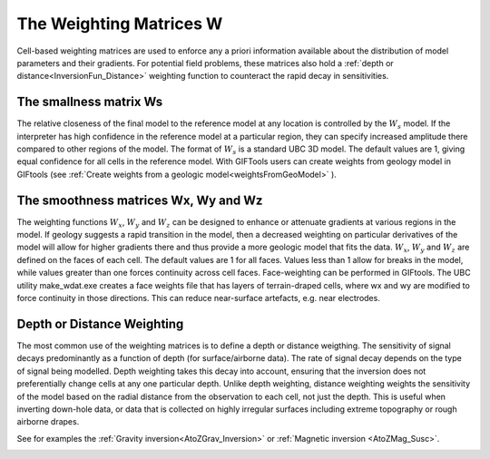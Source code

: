 .. _InversionFun_Weighting:

The Weighting Matrices W
========================

Cell-based weighting matrices are used to enforce any a priori information
available about the distribution of model parameters and their gradients. For
potential field problems, these matrices also hold a :ref:`depth or distance<InversionFun_Distance>` weighting function to counteract the rapid decay in
sensitivities.

.. math::
    \phi_m(\mathbf{m}) = &{\alpha_s} ||\mathbf{\color{blue}W_s}\;\mathbf{R}_s(\mathbf{m}-\mathbf{m}_{ref})||_2^2 +\\
    &{\alpha_x} ||\mathbf{\color{blue}W_x}\;\mathbf{R}_x \; \mathbf{G}_x(\mathbf{m}-\mathbf{m}_{ref})||_2^2 +\\
    &{\alpha_y} ||\mathbf{\color{blue}W_y}\;\mathbf{R}_y \; \mathbf{G}_y(\mathbf{m}-\mathbf{m}_{ref})||_2^2 +\\
    &{\alpha_z} ||\mathbf{\color{blue}W_z}\;\mathbf{R}_z \; \mathbf{G}_z(\mathbf{m}-\mathbf{m}_{ref})||_2^2
    :label: Regularizer_w

The smallness matrix Ws
-----------------------
The relative closeness of the final model to the reference model at any location is controlled by the :math:`W_s` model. If the interpreter has high confidence in the reference model at a particular region, they can specify increased amplitude there compared to other regions of the model. The format of :math:`W_s` is a standard UBC 3D model. The default values are 1, giving equal confidence for all cells in the reference model. With GIFTools users can create weights from geology model in GIFtools (see :ref:`Create weights from a geologic model<weightsFromGeoModel>` ).


The smoothness matrices Wx, Wy and Wz
-------------------------------------
The weighting functions :math:`W_x`, :math:`W_y` and :math:`W_z` can be designed to enhance or attenuate gradients at various regions in the model. If geology suggests a rapid transition in the model, then a decreased weighting on particular derivatives of the model will allow for higher gradients there and thus provide a more geologic model that fits the data.
:math:`W_x`, :math:`W_y` and :math:`W_z` are defined on the faces of each cell. The default values are 1 for all faces. Values less than 1 allow for breaks in the model, while values greater than one forces continuity across cell faces.
Face-weighting can be performed in GIFtools. The UBC utility make_wdat.exe creates a face weights file that has layers of terrain-draped cells, where wx and wy are modified to force continuity in those directions. This can reduce near-surface artefacts, e.g. near electrodes.

.. _InversionFun_Distance:

Depth or Distance Weighting
---------------------------
The most common use of the weighting matrices is to define a depth or distance weigthing. The sensitivity of signal decays predominantly as a function of depth (for surface/airborne data). The rate of signal decay depends on the type of signal being modelled. Depth weighting takes this decay into account, ensuring that the inversion does not preferentially change cells at any one particular depth.
Unlike depth weighting, distance weighting weights the sensitivity of the model based on the radial distance from the observation to each cell, not just the depth. This is useful when inverting down-hole data, or data that is collected on highly irregular surfaces including extreme topography or rough airborne drapes.

See for examples the :ref:`Gravity inversion<AtoZGrav_Inversion>` or :ref:`Magnetic inversion <AtoZMag_Susc>`.

.. raw:: html
    :file: ./raw/AtoZ_InvFun_DepthW.html


.. figure::
     ../../images/InversionFundamentals/NoDepthWeighting_Ynormal.png
    :align: right
    :figwidth: 0%

.. figure::
     ../../images/InversionFundamentals/alphazD10_Ynormal.png
    :align: right
    :figwidth: 0%

